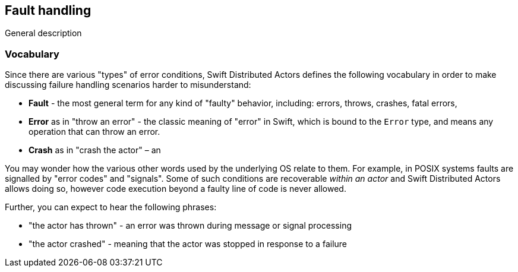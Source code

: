 == Fault handling

General description

=== Vocabulary

Since there are various "types" of error conditions, Swift Distributed Actors defines the following vocabulary in order to make discussing
failure handling scenarios harder to misunderstand:

- *Fault* - the most general term for any kind of "faulty" behavior, including: errors, throws, crashes, fatal errors,
- *Error* as in "throw an error" - the classic meaning of "error" in Swift, which is bound to the `Error` type,
  and means any operation that can throw an error.
- *Crash* as in "crash the actor" – an

You may wonder how the various other words used by the underlying OS relate to them.
For example, in POSIX systems faults are signalled by "error codes" and "signals".
Some of such conditions are recoverable _within an actor_ and Swift Distributed Actors allows doing so,
however code execution beyond a faulty line of code is never allowed.


Further, you can expect to hear the following phrases:

- "the actor has thrown" - an error was thrown during message or signal processing
- "the actor crashed" - meaning that the actor was stopped in response to a failure

